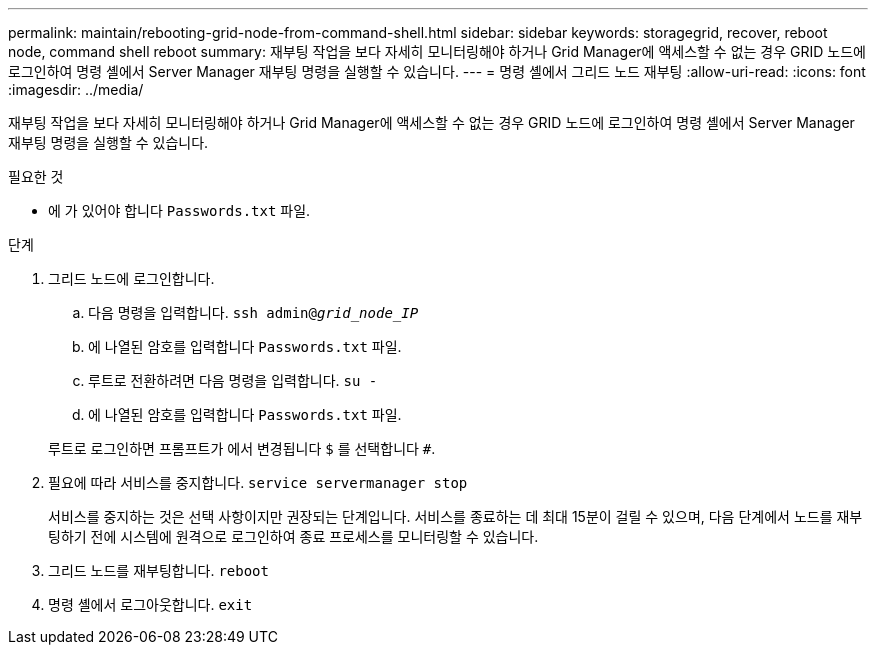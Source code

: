 ---
permalink: maintain/rebooting-grid-node-from-command-shell.html 
sidebar: sidebar 
keywords: storagegrid, recover, reboot node, command shell reboot 
summary: 재부팅 작업을 보다 자세히 모니터링해야 하거나 Grid Manager에 액세스할 수 없는 경우 GRID 노드에 로그인하여 명령 셸에서 Server Manager 재부팅 명령을 실행할 수 있습니다. 
---
= 명령 셸에서 그리드 노드 재부팅
:allow-uri-read: 
:icons: font
:imagesdir: ../media/


[role="lead"]
재부팅 작업을 보다 자세히 모니터링해야 하거나 Grid Manager에 액세스할 수 없는 경우 GRID 노드에 로그인하여 명령 셸에서 Server Manager 재부팅 명령을 실행할 수 있습니다.

.필요한 것
* 에 가 있어야 합니다 `Passwords.txt` 파일.


.단계
. 그리드 노드에 로그인합니다.
+
.. 다음 명령을 입력합니다. `ssh admin@_grid_node_IP_`
.. 에 나열된 암호를 입력합니다 `Passwords.txt` 파일.
.. 루트로 전환하려면 다음 명령을 입력합니다. `su -`
.. 에 나열된 암호를 입력합니다 `Passwords.txt` 파일.


+
루트로 로그인하면 프롬프트가 에서 변경됩니다 `$` 를 선택합니다 `#`.

. 필요에 따라 서비스를 중지합니다. `service servermanager stop`
+
서비스를 중지하는 것은 선택 사항이지만 권장되는 단계입니다. 서비스를 종료하는 데 최대 15분이 걸릴 수 있으며, 다음 단계에서 노드를 재부팅하기 전에 시스템에 원격으로 로그인하여 종료 프로세스를 모니터링할 수 있습니다.

. 그리드 노드를 재부팅합니다. `reboot`
. 명령 셸에서 로그아웃합니다. `exit`

